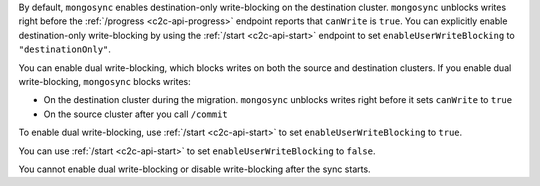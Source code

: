 By default, ``mongosync`` enables destination-only 
write-blocking on the destination cluster. 
``mongosync`` unblocks writes right before the 
:ref:`/progress <c2c-api-progress>` endpoint reports 
that ``canWrite`` is ``true``. You can explicitly
enable destination-only write-blocking by using
the :ref:`/start <c2c-api-start>` endpoint to set
``enableUserWriteBlocking`` to ``"destinationOnly"``.

You can enable dual write-blocking, which blocks
writes on both the source and destination clusters. 
If you enable dual write-blocking, ``mongosync`` blocks writes:

- On the destination cluster during the migration. ``mongosync``
  unblocks writes right before it sets ``canWrite`` to ``true``
- On the source cluster after you call ``/commit``

To enable dual write-blocking, use :ref:`/start <c2c-api-start>`
to set ``enableUserWriteBlocking`` to ``true``.

You can use
:ref:`/start <c2c-api-start>`
to set ``enableUserWriteBlocking`` to ``false``.

You cannot enable dual write-blocking or disable
write-blocking after the sync starts.